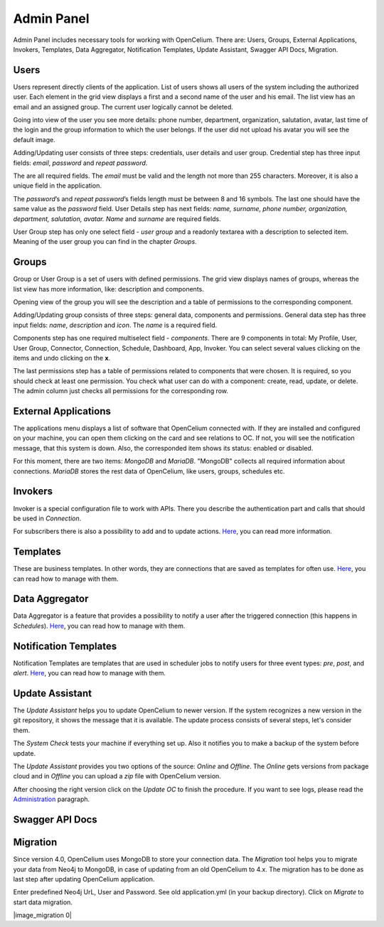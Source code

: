 ##################
Admin Panel
##################

Admin Panel includes necessary tools for working with OpenCelium.
There are: Users, Groups, External Applications, Invokers, Templates, 
Data Aggregator, Notification Templates, Update Assistant, Swagger API Docs, Migration.

Users
"""""""""""""""""

Users represent directly clients of the application. List of users
shows all users of the system including the authorized user.
Each element in the grid view displays a first and a second name of
the user and his email. The list view has an email and an assigned group.
The current user logically cannot be deleted.

|image_user_0|

Going into view of the user you see more details: phone number,
department, organization, salutation, avatar, last time of the login and
the group information to which the user belongs. If the user did not
upload his avatar you will see the default image.

|image_user_1|

Adding/Updating user consists of three steps: credentials, user details
and user group. Credential step has three input fields: *email*,
*password* and *repeat password*.

|image_user_2|

The are all required fields. The *email* must be valid and the length
not more than 255 characters. Moreover, it is also a unique field in the
application.

|image_user_3|

The *password*\ ’s and *repeat password*\ ’s fields length must be
between 8 and 16 symbols. The last one should have the same value as the
*password* field.
User Details step has next fields: *name, surname, phone number,
organization, department, salutation, avatar.* *Name* and *surname* are
required fields.

|image_user_4|

User Group step has only one select field - *user group* and a readonly textarea
with a description to selected item. Meaning of the user group you can
find in the chapter *Groups*.

|image_user_5|

Groups
"""""""""""""""""

Group or User Group is a set of users with defined permissions. The grid
view displays names of groups, whereas the list view has more information,
like: description and components.

|image_group_0|

Opening view of the group you will see the description and a table of
permissions to the corresponding component.

|image_group_1|

Adding/Updating group consists of three steps: general data, components
and permissions. General data step has three input fields: *name*,
*description* and *icon*. The *name* is a required field.

|image_group_2|

Components step has one required multiselect field - *components*. There
are 9 components in total: My Profile, User, User Group, Connector,
Connection, Schedule, Dashboard, App, Invoker. You can select several values
clicking on the items and undo clicking on the **x**.

|image_group_3|

The last permissions step has a table of permissions related to
components that were chosen. It is required, so you should check at
least one permission. You check what user can do with a component:
create, read, update, or delete. The admin column just checks all
permissions for the corresponding row.

|image_group_4|

External Applications
"""""""""""""""""

The applications menu displays a list of software that OpenCelium connected with.
If they are installed and configured on your machine,
you can open them clicking on the card and see relations to OC. If not,
you will see the notification message, that this system is down. Also,
the corresponded item shows its status: enabled or disabled.

|image_admin_0|

For this moment, there are two items: *MongoDB* and *MariaDB*. "MongoDB" collects all required
information about connections. *MariaDB* stores the rest data of OpenCelium, like users, groups,
schedules etc.

Invokers
"""""""""""""""""

Invoker is a special configuration file to work with APIs. There you describe the authentication
part and calls that should be used in *Connection*.

|image_admin_2|

For subscribers there is also a possibility to add and to update actions. `Here
<https://docs.opencelium.io/en/prod/management/invoker.html>`_, you can read more
information.

Templates
"""""""""""""""""

These are business templates. In other words, they are connections that are saved as templates for
often use. `Here
<https://docs.opencelium.io/en/prod/management/template.html>`_, you can read how to manage with them.

Data Aggregator
"""""""""""""""""

Data Aggregator is a feature that provides a possibility to notify a user after the
triggered connection (this happens in *Schedules*). `Here
<https://docs.opencelium.io/en/prod/management/aggregator.html>`_, you can read how to manage with them.

Notification Templates
"""""""""""""""""

Notification Templates are templates that are used in scheduler jobs to notify users for three event
types: *pre*, *post*, and *alert*. `Here
<https://docs.opencelium.io/en/prod/management/notification_template.html>`_, you can read how to manage with them.

Update Assistant
"""""""""""""""""

The *Update Assistant* helps you to update OpenCelium to newer version. If the system recognizes
a new version in the git repository, it shows the message that it is available. The update process
consists of several steps, let's consider them.

The *System Check* tests your machine if everything set up. Also it notifies you to make a backup of the
system before update.

|image_update_assistant_0|

The *Update Assistant* provides you two options of the source: *Online* and *Offline*. The *Online*
gets versions from package cloud and in *Offline* you can upload a *zip* file with OpenCelium version.

|image_update_assistant_1|

After choosing the right version click on the *Update OC* to finish the procedure. If you want to see logs, please
read the `Administration
<https://docs.opencelium.io/en/prod/gettinginvolved/administration.html>`_ paragraph.

Swagger API Docs 
"""""""""""""""""

Migration
"""""""""""""""""
Since version 4.0, OpenCelium uses MongoDB to store your connection data.
The *Migration* tool helps you to migrate your data from Neo4j to MongoDB,
in case of updating from an old OpenCelium to 4.x.
The migration has to be done as last step after updating OpenCelium application.

Enter predefined Neo4j UrL, User and Password.
See old application.yml (in your backup directory).
Click on *Migrate* to start data migration.

|image_migration 0|


.. |image_admin_0| image:: ../img/admin/0.png
   :align: middle
.. |image_admin_2| image:: ../img/admin/2.png
   :align: middle


.. |image_user_0| image:: ../img/user/image1.png
   :align: middle
.. |image_user_1| image:: ../img/user/image2.png
   :align: middle
.. |image_user_2| image:: ../img/user/image3.png
   :align: middle
.. |image_user_3| image:: ../img/user/image4.png
   :align: middle
.. |image_user_4| image:: ../img/user/image5.png
   :align: middle
.. |image_user_5| image:: ../img/user/image6.png
   :align: middle

.. |image_group_0| image:: ../img/group/image1.png
   :align: middle
.. |image_group_1| image:: ../img/group/image2.png
   :align: middle
.. |image_group_2| image:: ../img/group/image3.png
   :align: middle
.. |image_group_3| image:: ../img/group/image4.png
   :align: middle
.. |image_group_4| image:: ../img/group/image5.png
   :align: middle


.. |image_update_assistant_0| image:: ../img/update_assistant/0.png
   :align: middle
.. |image_update_assistant_1| image:: ../img/update_assistant/1.png
   :align: middle
   
.. |image_migration_0| image:: ../img/admin/4.png
   :align: middle
   
